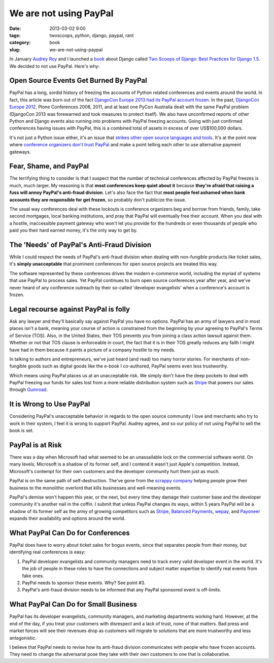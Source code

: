 ========================
We are not using PayPal
========================

:date: 2013-03-02 9:00
:tags: twoscoops, python, django, paypal, rant
:category: book
:slug: we-are-not-using-paypal


In January `Audrey Roy`_ and I launched a book_ about Django called `Two Scoops of Django: Best Practices for Django 1.5`_. We decided to not use PayPal. Here's why:


Open Source Events Get Burned By PayPal
=======================================

PayPal has a long, sordid history of freezing the accounts of Python related conferences and events around the world. In fact, this article was born out of the fact `DjangoCon Europe 2013 had its PayPal account frozen`_. In the past, `DjangoCon Europe 2012`_, Plone Conferences 2008, 2011, and at least one PyCon Australia dealt with the same PayPal problem (DjangoCon 2013 was forewarned and took measures to protect itself). We also have unconfirmed reports of other Python and Django events also running into problems with PayPal freezing accounts. Going with just confirmed conferences having issues with PayPal, this is a combined total of assets in excess of over US$100,000 dollars.

It's not just a Python issue either, it's an issue that `strikes other open source languages and tools`_. It's at the point now where `conference organizers don't trust PayPal`_ and make a point telling each other to use alternative payment gateways.

.. _`conference organizers don't trust PayPal`: http://aralbalkan.com/3898/

Fear, Shame, and PayPal
=========================

The terrifying thing to consider is that I suspect that the number of technical conferences affected by PayPal freezes is much, much larger. My reasoning is that **most conferences keep quiet about it** because **they're afraid that raising a fuss will annoy PayPal's anti-fraud division**. Let's also face the fact that **most people feel ashamed when bank accounts they are responsible for get frozen**, so probably don't publicize the issue.

.. _`strikes other open source languages and tools`: http://conferencesburnedbypaypal.tumblr.com/

The usual way conferences deal with these lockouts is conference organizers beg and borrow from friends, family, take second mortgages, local banking institutions, and pray that PayPal will eventually free their account. When you deal with a hostile, inaccessible payment gateway who won't let you provide for the hundreds or even thousands of people who paid you their hard earned money, it's the only way to get by.


The 'Needs' of PayPal's Anti-Fraud Division
===========================================

While I could respect the needs of PayPal's anti-fraud division when dealing with non-fungible products like ticket sales, it's **simply unacceptable** that prominent conferences for open source projects are treated this way. 

The software represented by these conferences drives the modern e-commerce world, including the myriad of systems that use PayPal to process sales. Yet PayPal continues to burn open source conferences year after year, and we've never heard of any conference outreach by their so-called 'developer evangelists' when a conference's account is frozen.

Legal recourse against PayPal is folly
=======================================

Ask any lawyer and they'll basically say against PayPal you have no options. PayPal has an army of lawyers and in most places isn't a bank, meaning your course of action is constrained from the beginning by your agreeing to PayPal's Terms of Service (TOS). Also, in the United States, their TOS prevents you from joining a class action lawsuit against them. Whether or not that TOS clause is enforceable in court, the fact that it is in their TOS greatly reduces any faith I might have had in them because it paints a picture of a company hostile to my needs.

In talking to authors and entrepreneurs, we've just heard (and read) too many horror stories. For merchants of non-fungible goods such as digital goods like the e-book I co-authored, PayPal seems even less trustworthy. 

Which means using PayPal places us at an unacceptable risk. We simply don't have the deep pockets to deal with PayPal freezing our funds for sales lost from a more reliable distribution system such as Stripe_ that powers our sales through Gumroad_.

.. _Stripe: https://stripe.com
.. _Gumroad: https://gumroad.com

It is Wrong to Use PayPal
==========================

Considering PayPal's unacceptable behavior in regards to the open source community I love and merchants who try to work in their system, I feel it is wrong to support PayPal. Audrey agrees, and so our policy of not using PayPal to sell the book is set.

.. _Amazon: https://amazon.com

PayPal is at Risk
===================

There was a day when Microsoft had what seemed to be an unassailable lock on the commercial software world. On many levels, Microsoft is a shadow of its former self, and I contend it wasn't just Apple's competition. Instead, Microsoft's contempt for their own customers and the developer community hurt them just as much.

PayPal is on the same path of self-destruction. The've gone from the `scrappy company`_ helping people grow their business to the monolithic overlord that kills businesses and well-meaning events.

PayPal's demise won't happen this year, or the next, but every time they damage their customer base and the developer community it's another nail in the coffin. I submit that unless PayPal changes its ways, within 5 years PayPal will be a shadow of its former self as the army of growing competitors such as Stripe_, `Balanced Payments`_, wepay_, and Payoneer_ expands their availability and options around the world.

.. _wepay: https://www.wepay.com/
.. _Payoneer: https://www.payoneer.com/
.. _`Balanced Payments`: https://www.balancedpayments.com/

.. _`scrappy company`: http://www.amazon.com/The-PayPal-Wars-Battles-Planet/dp/0977898431/?tag=cn-001-20

What PayPal Can Do for Conferences
===================================

PayPal does have to worry about ticket sales for bogus events, since that  separates people from their money, but identifying real conferences is easy:

1. PayPal developer evangelists and community managers need to track every valid developer event in the world. It's the job of people in these roles to have the connections and subject matter expertise to identify real events from fake ones.
2. PayPal needs to sponsor these events. Why? See point #3.
3. PayPal's anti-fraud division needs to be informed that any PayPal sponsored event is off-limits.

What PayPal Can Do for Small Business
=====================================

PayPal has its developer evangelists, community managers, and marketing departments working hard. However, at the end of the day, if you treat your customers with disrespect and a lack of trust, none of that matters. Bad press and market forces will see their revenues drop as customers will migrate to solutions that are more trustworthy and less antagonistic.

I believe that PayPal needs to revise how its anti-fraud division communicates with people who have frozen accounts. They need to change the adversarial pose they take with their own customers to one that is collaborative. 

.. _`this book`: http://www.amazon.com/gp/product/0807012394/ref=as_li_ss_tl?ie=UTF8&camp=1789&creative=390957&creativeASIN=0807012394&linkCode=as2&tag=cn-001-20



.. _`DjangoCon Europe 2013 had its PayPal account frozen`: http://blog.djangocircus.com/post/43806402173/back-on-track
.. _`DjangoCon Europe 2012`: http://2012.djangocon.eu/


.. _tutorial: https://us.pycon.org/2013/schedule/presentation/11/
.. _`PyCon US`: https://us.pycon.org/2013/

.. _tutorials: https://us.pycon.org/2013/registration/register/
.. _LaTeX: http://www.latex-project.org/
.. _book: http://django.2scoops.org
.. _`Two Scoops of Django: Best Practices for Django 1.5`: http://django.2scoops.org
.. _`Audrey Roy`: http://audreymroy.com